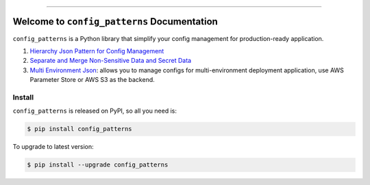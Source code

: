 
.. .. image:: https://readthedocs.org/projects/config_patterns/badge/?version=latest
    :target: https://config_patterns.readthedocs.io/index.html
    :alt: Documentation Status

.. image:: https://github.com/MacHu-GWU/config_patterns-project/workflows/CI/badge.svg
    :target: https://github.com/MacHu-GWU/config_patterns-project/actions?query=workflow:CI

.. image:: https://codecov.io/gh/MacHu-GWU/config_patterns-project/branch/main/graph/badge.svg
    :target: https://codecov.io/gh/MacHu-GWU/config_patterns-project

.. image:: https://img.shields.io/pypi/v/config_patterns.svg
    :target: https://pypi.python.org/pypi/config_patterns

.. image:: https://img.shields.io/pypi/l/config_patterns.svg
    :target: https://pypi.python.org/pypi/config_patterns

.. image:: https://img.shields.io/pypi/pyversions/config_patterns.svg
    :target: https://pypi.python.org/pypi/config_patterns

.. image:: https://img.shields.io/badge/STAR_Me_on_GitHub!--None.svg?style=social
    :target: https://github.com/MacHu-GWU/config_patterns-project

------

.. .. image:: https://img.shields.io/badge/Link-Document-blue.svg
    :target: https://config_patterns.readthedocs.io/index.html

.. .. image:: https://img.shields.io/badge/Link-API-blue.svg
    :target: https://config_patterns.readthedocs.io/py-modindex.html

.. .. image:: https://img.shields.io/badge/Link-Source_Code-blue.svg
    :target: https://config_patterns.readthedocs.io/py-modindex.html

.. image:: https://img.shields.io/badge/Link-Install-blue.svg
    :target: `install`_

.. image:: https://img.shields.io/badge/Link-GitHub-blue.svg
    :target: https://github.com/MacHu-GWU/config_patterns-project

.. image:: https://img.shields.io/badge/Link-Submit_Issue-blue.svg
    :target: https://github.com/MacHu-GWU/config_patterns-project/issues

.. image:: https://img.shields.io/badge/Link-Request_Feature-blue.svg
    :target: https://github.com/MacHu-GWU/config_patterns-project/issues

.. image:: https://img.shields.io/badge/Link-Download-blue.svg
    :target: https://pypi.org/pypi/config_patterns#files


Welcome to ``config_patterns`` Documentation
==============================================================================
``config_patterns`` is a Python library that simplify your config management for production-ready application.

1. `Hierarchy Json Pattern for Config Management <https://github.com/MacHu-GWU/config_patterns-project/blob/main/example/separate_and_merge_non_sesitive_and_sensitive_data_example.ipynb>`_
2. `Separate and Merge Non-Sensitive Data and Secret Data <https://github.com/MacHu-GWU/config_patterns-project/blob/main/example/hierarchy_json_example.ipynb>`_
3. `Multi Environment Json <https://github.com/MacHu-GWU/config_patterns-project/blob/main/example/multi_env_json/example.ipynb>`_: allows you to manage configs for multi-environment deployment application, use AWS Parameter Store or AWS S3 as the backend.


.. _install:

Install
------------------------------------------------------------------------------

``config_patterns`` is released on PyPI, so all you need is:

.. code-block:: console

    $ pip install config_patterns

To upgrade to latest version:

.. code-block:: console

    $ pip install --upgrade config_patterns